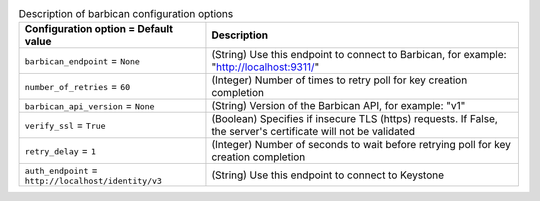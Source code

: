 ..
    Warning: Do not edit this file. It is automatically generated from the
    software project's code and your changes will be overwritten.

    The tool to generate this file lives in openstack-doc-tools repository.

    Please make any changes needed in the code, then run the
    autogenerate-config-doc tool from the openstack-doc-tools repository, or
    ask for help on the documentation mailing list, IRC channel or meeting.

.. _nova-barbican:

.. list-table:: Description of barbican configuration options
   :header-rows: 1
   :class: config-ref-table

   * - Configuration option = Default value
     - Description

   * - ``barbican_endpoint`` = ``None``

     - (String) Use this endpoint to connect to Barbican, for example: "http://localhost:9311/"

   * - ``number_of_retries`` = ``60``

     - (Integer) Number of times to retry poll for key creation completion

   * - ``barbican_api_version`` = ``None``

     - (String) Version of the Barbican API, for example: "v1"

   * - ``verify_ssl`` = ``True``

     - (Boolean) Specifies if insecure TLS (https) requests. If False, the server's certificate will not be validated

   * - ``retry_delay`` = ``1``

     - (Integer) Number of seconds to wait before retrying poll for key creation completion

   * - ``auth_endpoint`` = ``http://localhost/identity/v3``

     - (String) Use this endpoint to connect to Keystone
